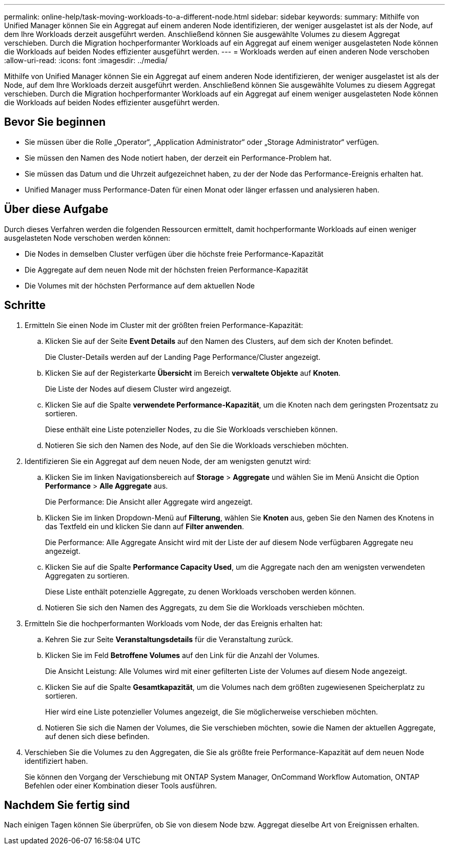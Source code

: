 ---
permalink: online-help/task-moving-workloads-to-a-different-node.html 
sidebar: sidebar 
keywords:  
summary: Mithilfe von Unified Manager können Sie ein Aggregat auf einem anderen Node identifizieren, der weniger ausgelastet ist als der Node, auf dem Ihre Workloads derzeit ausgeführt werden. Anschließend können Sie ausgewählte Volumes zu diesem Aggregat verschieben. Durch die Migration hochperformanter Workloads auf ein Aggregat auf einem weniger ausgelasteten Node können die Workloads auf beiden Nodes effizienter ausgeführt werden. 
---
= Workloads werden auf einen anderen Node verschoben
:allow-uri-read: 
:icons: font
:imagesdir: ../media/


[role="lead"]
Mithilfe von Unified Manager können Sie ein Aggregat auf einem anderen Node identifizieren, der weniger ausgelastet ist als der Node, auf dem Ihre Workloads derzeit ausgeführt werden. Anschließend können Sie ausgewählte Volumes zu diesem Aggregat verschieben. Durch die Migration hochperformanter Workloads auf ein Aggregat auf einem weniger ausgelasteten Node können die Workloads auf beiden Nodes effizienter ausgeführt werden.



== Bevor Sie beginnen

* Sie müssen über die Rolle „Operator“, „Application Administrator“ oder „Storage Administrator“ verfügen.
* Sie müssen den Namen des Node notiert haben, der derzeit ein Performance-Problem hat.
* Sie müssen das Datum und die Uhrzeit aufgezeichnet haben, zu der der Node das Performance-Ereignis erhalten hat.
* Unified Manager muss Performance-Daten für einen Monat oder länger erfassen und analysieren haben.




== Über diese Aufgabe

Durch dieses Verfahren werden die folgenden Ressourcen ermittelt, damit hochperformante Workloads auf einen weniger ausgelasteten Node verschoben werden können:

* Die Nodes in demselben Cluster verfügen über die höchste freie Performance-Kapazität
* Die Aggregate auf dem neuen Node mit der höchsten freien Performance-Kapazität
* Die Volumes mit der höchsten Performance auf dem aktuellen Node




== Schritte

. Ermitteln Sie einen Node im Cluster mit der größten freien Performance-Kapazität:
+
.. Klicken Sie auf der Seite *Event Details* auf den Namen des Clusters, auf dem sich der Knoten befindet.
+
Die Cluster-Details werden auf der Landing Page Performance/Cluster angezeigt.

.. Klicken Sie auf der Registerkarte *Übersicht* im Bereich *verwaltete Objekte* auf *Knoten*.
+
Die Liste der Nodes auf diesem Cluster wird angezeigt.

.. Klicken Sie auf die Spalte *verwendete Performance-Kapazität*, um die Knoten nach dem geringsten Prozentsatz zu sortieren.
+
Diese enthält eine Liste potenzieller Nodes, zu die Sie Workloads verschieben können.

.. Notieren Sie sich den Namen des Node, auf den Sie die Workloads verschieben möchten.


. Identifizieren Sie ein Aggregat auf dem neuen Node, der am wenigsten genutzt wird:
+
.. Klicken Sie im linken Navigationsbereich auf *Storage* > *Aggregate* und wählen Sie im Menü Ansicht die Option *Performance* > *Alle Aggregate* aus.
+
Die Performance: Die Ansicht aller Aggregate wird angezeigt.

.. Klicken Sie im linken Dropdown-Menü auf *Filterung*, wählen Sie *Knoten* aus, geben Sie den Namen des Knotens in das Textfeld ein und klicken Sie dann auf *Filter anwenden*.
+
Die Performance: Alle Aggregate Ansicht wird mit der Liste der auf diesem Node verfügbaren Aggregate neu angezeigt.

.. Klicken Sie auf die Spalte *Performance Capacity Used*, um die Aggregate nach den am wenigsten verwendeten Aggregaten zu sortieren.
+
Diese Liste enthält potenzielle Aggregate, zu denen Workloads verschoben werden können.

.. Notieren Sie sich den Namen des Aggregats, zu dem Sie die Workloads verschieben möchten.


. Ermitteln Sie die hochperformanten Workloads vom Node, der das Ereignis erhalten hat:
+
.. Kehren Sie zur Seite *Veranstaltungsdetails* für die Veranstaltung zurück.
.. Klicken Sie im Feld *Betroffene Volumes* auf den Link für die Anzahl der Volumes.
+
Die Ansicht Leistung: Alle Volumes wird mit einer gefilterten Liste der Volumes auf diesem Node angezeigt.

.. Klicken Sie auf die Spalte *Gesamtkapazität*, um die Volumes nach dem größten zugewiesenen Speicherplatz zu sortieren.
+
Hier wird eine Liste potenzieller Volumes angezeigt, die Sie möglicherweise verschieben möchten.

.. Notieren Sie sich die Namen der Volumes, die Sie verschieben möchten, sowie die Namen der aktuellen Aggregate, auf denen sich diese befinden.


. Verschieben Sie die Volumes zu den Aggregaten, die Sie als größte freie Performance-Kapazität auf dem neuen Node identifiziert haben.
+
Sie können den Vorgang der Verschiebung mit ONTAP System Manager, OnCommand Workflow Automation, ONTAP Befehlen oder einer Kombination dieser Tools ausführen.





== Nachdem Sie fertig sind

Nach einigen Tagen können Sie überprüfen, ob Sie von diesem Node bzw. Aggregat dieselbe Art von Ereignissen erhalten.
